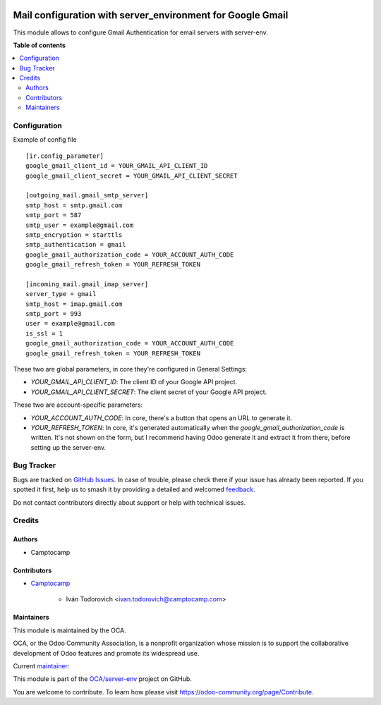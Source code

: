 .. image:: https://odoo-community.org/readme-banner-image
   :target: https://odoo-community.org/get-involved?utm_source=readme
   :alt: Odoo Community Association

===========================================================
Mail configuration with server_environment for Google Gmail
===========================================================

.. 
   !!!!!!!!!!!!!!!!!!!!!!!!!!!!!!!!!!!!!!!!!!!!!!!!!!!!
   !! This file is generated by oca-gen-addon-readme !!
   !! changes will be overwritten.                   !!
   !!!!!!!!!!!!!!!!!!!!!!!!!!!!!!!!!!!!!!!!!!!!!!!!!!!!
   !! source digest: sha256:55658f8bb3f58ca5d9dc048c833a475931decfa1f0a1aafd45f9ca99a49b084b
   !!!!!!!!!!!!!!!!!!!!!!!!!!!!!!!!!!!!!!!!!!!!!!!!!!!!

.. |badge1| image:: https://img.shields.io/badge/maturity-Beta-yellow.png
    :target: https://odoo-community.org/page/development-status
    :alt: Beta
.. |badge2| image:: https://img.shields.io/badge/license-AGPL--3-blue.png
    :target: http://www.gnu.org/licenses/agpl-3.0-standalone.html
    :alt: License: AGPL-3
.. |badge3| image:: https://img.shields.io/badge/github-OCA%2Fserver--env-lightgray.png?logo=github
    :target: https://github.com/OCA/server-env/tree/16.0/mail_environment_google_gmail
    :alt: OCA/server-env
.. |badge4| image:: https://img.shields.io/badge/weblate-Translate%20me-F47D42.png
    :target: https://translation.odoo-community.org/projects/server-env-16-0/server-env-16-0-mail_environment_google_gmail
    :alt: Translate me on Weblate
.. |badge5| image:: https://img.shields.io/badge/runboat-Try%20me-875A7B.png
    :target: https://runboat.odoo-community.org/builds?repo=OCA/server-env&target_branch=16.0
    :alt: Try me on Runboat

|badge1| |badge2| |badge3| |badge4| |badge5|

This module allows to configure Gmail Authentication for email servers with server-env.

**Table of contents**

.. contents::
   :local:

Configuration
=============

Example of config file ::

  [ir.config_parameter]
  google_gmail_client_id = YOUR_GMAIL_API_CLIENT_ID
  google_gmail_client_secret = YOUR_GMAIL_API_CLIENT_SECRET

  [outgoing_mail.gmail_smtp_server]
  smtp_host = smtp.gmail.com
  smtp_port = 587
  smtp_user = example@gmail.com
  smtp_encryption = starttls
  smtp_authentication = gmail
  google_gmail_authorization_code = YOUR_ACCOUNT_AUTH_CODE
  google_gmail_refresh_token = YOUR_REFRESH_TOKEN

  [incoming_mail.gmail_imap_server]
  server_type = gmail
  smtp_host = imap.gmail.com
  smtp_port = 993
  user = example@gmail.com
  is_ssl = 1
  google_gmail_authorization_code = YOUR_ACCOUNT_AUTH_CODE
  google_gmail_refresh_token = YOUR_REFRESH_TOKEN


These two are global parameters, in core they're configured in General Settings:

* `YOUR_GMAIL_API_CLIENT_ID`: The client ID of your Google API project.
* `YOUR_GMAIL_API_CLIENT_SECRET`: The client secret of your Google API project.

These two are account-specific parameters:

* `YOUR_ACCOUNT_AUTH_CODE`: In core, there's a button that opens an URL to generate it.
* `YOUR_REFRESH_TOKEN`: In core, it's generated automatically when the
  `google_gmail_authorization_code` is written. It's not shown on the form, but I recommend
  having Odoo generate it and extract it from there, before setting up the server-env.

Bug Tracker
===========

Bugs are tracked on `GitHub Issues <https://github.com/OCA/server-env/issues>`_.
In case of trouble, please check there if your issue has already been reported.
If you spotted it first, help us to smash it by providing a detailed and welcomed
`feedback <https://github.com/OCA/server-env/issues/new?body=module:%20mail_environment_google_gmail%0Aversion:%2016.0%0A%0A**Steps%20to%20reproduce**%0A-%20...%0A%0A**Current%20behavior**%0A%0A**Expected%20behavior**>`_.

Do not contact contributors directly about support or help with technical issues.

Credits
=======

Authors
~~~~~~~

* Camptocamp

Contributors
~~~~~~~~~~~~

* `Camptocamp <https://www.camptocamp.com>`_

    * Iván Todorovich <ivan.todorovich@camptocamp.com>

Maintainers
~~~~~~~~~~~

This module is maintained by the OCA.

.. image:: https://odoo-community.org/logo.png
   :alt: Odoo Community Association
   :target: https://odoo-community.org

OCA, or the Odoo Community Association, is a nonprofit organization whose
mission is to support the collaborative development of Odoo features and
promote its widespread use.

.. |maintainer-ivantodorovich| image:: https://github.com/ivantodorovich.png?size=40px
    :target: https://github.com/ivantodorovich
    :alt: ivantodorovich

Current `maintainer <https://odoo-community.org/page/maintainer-role>`__:

|maintainer-ivantodorovich| 

This module is part of the `OCA/server-env <https://github.com/OCA/server-env/tree/16.0/mail_environment_google_gmail>`_ project on GitHub.

You are welcome to contribute. To learn how please visit https://odoo-community.org/page/Contribute.
